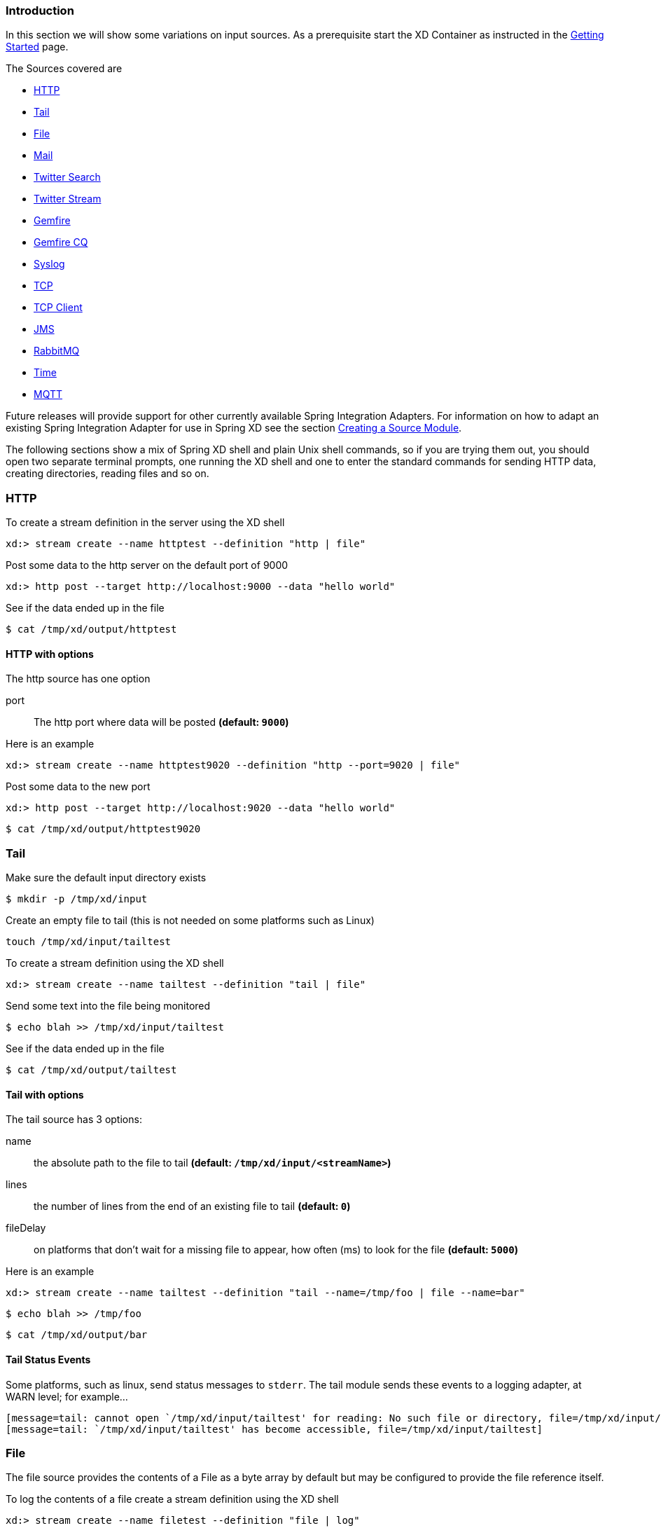 === Introduction
In this section we will show some variations on input sources.  As a prerequisite start the XD Container
as instructed in the link:Getting-Started#getting-started[Getting Started] page.

The Sources covered are

* <<http, HTTP>>
* <<tail, Tail>>
* <<file, File>>
* <<mail_source, Mail>>
* <<twittersearch, Twitter Search>>
* <<twitterstream, Twitter Stream>>
* <<gemfire-source, Gemfire>>
* <<gemfire-cq,Gemfire CQ>>
* <<syslog, Syslog>>
* <<tcp, TCP>> 
* <<tcp-client, TCP Client>> 
* <<jms, JMS>>
* <<rabbit, RabbitMQ>>
* <<time, Time>>
* <<mqtt, MQTT>>

Future releases will provide support for other currently available Spring Integration Adapters.  For information on how to adapt an existing Spring Integration Adapter for use in Spring XD see the section link:Creating-a-Source-Module#creating-a-source-module[Creating a Source Module].

The following sections show a mix of Spring XD shell and plain Unix shell commands, so if you are trying them out, you should open two separate terminal prompts, one running the XD shell and one to enter the standard commands for sending HTTP data, creating directories, reading files and so on.

[[http]]
=== HTTP

To create a stream definition in the server using the XD shell

    xd:> stream create --name httptest --definition "http | file"

Post some data to the http server on the default port of 9000

     xd:> http post --target http://localhost:9000 --data "hello world"

See if the data ended up in the file

     $ cat /tmp/xd/output/httptest

==== HTTP with options

The http source has one option

port:: The http port where data will be posted *(default: `9000`)*

Here is an example 

    xd:> stream create --name httptest9020 --definition "http --port=9020 | file"

Post some data to the new port

    xd:> http post --target http://localhost:9020 --data "hello world"

    $ cat /tmp/xd/output/httptest9020

[[tail]]
=== Tail

Make sure the default input directory exists

     $ mkdir -p /tmp/xd/input

Create an empty file to tail (this is not needed on some platforms such as Linux)

     touch /tmp/xd/input/tailtest  

To create a stream definition using the XD shell

    xd:> stream create --name tailtest --definition "tail | file"

Send some text into the file being monitored 

     $ echo blah >> /tmp/xd/input/tailtest

See if the data ended up in the file
     
     $ cat /tmp/xd/output/tailtest

==== Tail with options

The tail source has 3 options:

name:: the absolute path to the file to tail *(default: `/tmp/xd/input/<streamName>`)*
lines:: the number of lines from the end of an existing file to tail *(default: `0`)*
fileDelay:: on platforms that don't wait for a missing file to appear, how often (ms) to look for the file *(default: `5000`)*

Here is an example 

     xd:> stream create --name tailtest --definition "tail --name=/tmp/foo | file --name=bar"

     $ echo blah >> /tmp/foo

     $ cat /tmp/xd/output/bar


==== Tail Status Events

Some platforms, such as linux, send status messages to `stderr`. The tail module sends these events to a logging adapter, at WARN level; for example...

----
[message=tail: cannot open `/tmp/xd/input/tailtest' for reading: No such file or directory, file=/tmp/xd/input/tailtest]
[message=tail: `/tmp/xd/input/tailtest' has become accessible, file=/tmp/xd/input/tailtest]
----

[[file]]
=== File

The file source provides the contents of a File as a byte array by default but may be configured to provide the file reference itself.    

To log the contents of a file create a stream definition using the XD shell

    xd:> stream create --name filetest --definition "file | log"

The file source by default will look into a directory named after the stream, in this case /tmp/xd/input/filetest

Note the above will log the raw bytes. For text files, it is normally desirable to output the contents as plain text. To do this, set the _outputType_ parameter: 

    xd:> stream create --name filetest --definition "file --outputType=text/plain | log"

For more details on the use of the _outputType_ parameter see link:Type-conversion#type-conversion[Type Conversion]

Copy a file into the directory `/tmp/xd/input/filetest` and observe its contents being logged in the XD Container.

==== File with options

The file source has 5 options

dir:: The absolute path to the directory to monitor for files *(default: `/tmp/xd/input/<streamName>`)*
preventDuplicates:: Default value is `true` to prevent the same file from being processed twice.
pattern:: A filter expression (Ant style) that accepts only files that match the pattern.
fixedDelay:: The fixed delay polling interval specified in seconds *(default: 5)*
ref:: Set to true to output the File object itself. This is useful in some cases in which the file contents are large and it would be more efficient to send the file path across the network than the contents. This option requires that the file be in a shared file system.

[[mail_source]]
=== Mail sources
Spring XD provides two modules for receiving emails. Both have very similar options so they'll be described together here. The first one is named `imap` and only supports the imap protocol, using the `IDLE` command. As such, it does not use polling. Instead messages are pushed as soon as they arrive. The other module is named `mail` and supports all protocols (pop & imap), but it uses polling.

Let's see an example:

  xd:> stream create --name mailstream --definition "mail --host=imap.gmail.com --username=your.user@gmail.com --password=secret | file"

Then send an email to yourself and you should see it appear inside a file at `/tmp/xd/output/mailstream`

The full list of options for the `mail` and `imap` sources is below (most of them can be configured once and for all in the `mail.properties` file):

protocol:: the protocol to use amongst pop3, pop3s, imap, imaps (only imap variants for the `imap` module). *(default: `imaps`)*
username:: the username to use to connect to the mail server *(no default)*
password:: the password to use to connect to the mail server *(no default)*
host:: the hostname of the mail server *(default: `localhost`)*
port:: the port of the mail server *(default: none, use the default port according to the protocol used)*
folder:: the folder to take emails from *(default: `INBOX`)*
markAsRead:: whether to mark emails as read once they've been fetched by the module *(default: `false`)*
delete:: whether to delete the emails once they've been fetched by the module *(default: `true`)*
fixedDelay:: *Does not apply to the `imap` source*, the polling interval used for looking up messages, expressed in seconds. *(default: `60`)*
charset:: the charset used to transform the body of the incoming emails to Strings. *(default: `UTF-8`)*

[WARNING]
Of special attention are the `markAsRead` and `delete` options, which by default will *delete* the emails once they are consumed. It is hard to come up with a sensible default option for this (please refer to the Spring Integration documentation section on mail handling for a discussion about this), so just be aware that the default for XD is to delete incoming messages.


[[twittersearch]]
=== Twitter Search

The twittersearch source has four parameters

query:: The query that will be run against Twitter *(required)*  For information on how to construct a query, visit https://dev.twitter.com/docs/using-search[Using Search].
consumerKey:: An application consumer key issued by twitter
consumerSecret:: The secret corresponding to the `consumerKey`
fixedDelay:: The fixed delay polling interval specified in miliseconds *(default: 5000)*

To get a `consumerKey` and `consumerSecret` you need to register a twitter application. If you don't already have one set up, you can create an app at the https://dev.twitter.com/apps[Twitter Developers] site to get these credentials.

To create a stream definition in the server using the XD shell

    xd:> stream create --name springone2gx --definition "twittersearch --consumerKey=<your_key> --consumerSecret=<your_secret> --query='#springone2gx' | file"

Make sure the default output directory for the `file` sink exists

     $ mkdir -p /tmp/xd/output/

Let the twittersearch run for a little while and then check to see 
if some data ended up in the file

     $ cat /tmp/xd/output/springone2gx

TIP: For both `twittersearch` and `twitterstream` you can fill in in the `conf/twitter.properties` file instead of using the DSL parameters to supply keys and secrets.

[[twitterstream]]
=== Twitter Stream

This source ingests data from Twitter's https://dev.twitter.com/docs/streaming-apis/streams/public[streaming] API. It uses the https://dev.twitter.com/docs/streaming-apis/streams/public[sample and filter] stream endpoints rather than the full "firehose" which needs special access. The endpoint used will depend on the parameters you supply in the stream definition (some are specific to the filter endpoint).

You need to supply all keys and secrets (both consumer and accessToken) to authenticate for this source, so it is easiest if you just add these to the `XD_HOME/config/twitter.properties` file. Stream creation is then straightforward:

    xd:> stream create --name tweets --definition "twitterstream | file"

The parameters available are pretty much the same as those listed in the https://dev.twitter.com/docs/streaming-apis/parameters[API docs] and unless otherwise stated, the accepted formats are the same.

https://dev.twitter.com/docs/streaming-apis/parameters#delimited[delimited]:: set to `true` to get length delimiters in the stream data (defaults to `false`)

https://dev.twitter.com/docs/streaming-apis/parameters#stall_warnings[stallWarnings]:: set to `true` to enable stall warnings (defaults to `false`)

https://dev.twitter.com/docs/streaming-apis/parameters#filter_level[filterLevel]:: controls which tweets make it through to the stream (defaults to `null`)

https://dev.twitter.com/docs/streaming-apis/parameters#language[language]:: comma delimited set of languages to retain (defaults to `null`)

https://dev.twitter.com/docs/streaming-apis/parameters#follow[follow]:: comma delimited set of user ids whose tweets should be sent to the stream (defaults to `null`)

https://dev.twitter.com/docs/streaming-apis/parameters#track[track]:: which terms to look for in tweets (defaults to `null`)

https://dev.twitter.com/docs/streaming-apis/parameters#locations[locations]:: a comma-separated list of longitude,latitude pairs specifying a set of bounding boxes to filter Tweets (defaults to `null`)

[[gemfire-source]]
=== GemFire
This source configures a cache and replicated region in the XD container process along with a Spring Integration GemFire inbound channel adapter, backed by a CacheListener that outputs messages triggered by an external entry event on the region. By default the payload contains the updated entry value, but may be controlled by passing in a SpEL expression that uses the http://www.vmware.com/support/developer/vfabric-gemfire/700-api/com/gemstone/gemfire/cache/EntryEvent.html[EntryEvent] as the evaluation context. 

==== Options

The Gemfire CacheListener source has the following options

regionName:: The name of the region for which events are to be monitored *(required, String)*
cacheEventExpression:: An optional SpEL expression referencing the event. *(default: `newValue`)*

==== Example
Use of the gemfire source requires an external process that creates or updates entries in a GemFire region. Such events may trigger an XD process. For example, suppose a sales application creating and updating orders in a replicated GemFire region named `orders` . To trigger an XD stream, the XD container must join the GemFire distributed system and create a replica of the region, to which a cache listener is bound via the GemFire inbound channel adapter.

     xd:>stream create --name orderStream --definition "gemfire --regionName=orders | file --inputType=application/json"

In the above example, it is presumed the cache entries are Order POJOs. In this case, it may be convenient to convert to JSON before writing to the file. 

[[gemfire-cq]]
=== GemFire Continuous Query (CQ)
Continuous query allows client applications to create a GemFire query using Object Query Language(OQL) and register a CQ listener which subscribes to the query and is notified every time the query 's result set changes. The _gemfire_cq_ source registers a CQ which will post CQEvent messages to the stream. 

==== Launching the XD GemFire Server
This source requires a cache server to be running in a separate process and its host and port must be known (NOTE: GemFire locators are not supported yet). The XD distribution includes a GemFire server executable suitable for development and test purposes. This is a Java main class that runs with a Spring configured cache server. The configuration is passed as a command line argument to the server's main method. The configuration includes a cache server port and one or more configured region. XD includes a sample cache configuration called  https://github.com/SpringSource/spring-xd/blob/master/spring-xd-gemfire-server/config/cq-demo.xml[cq-demo]. This starts a server on port 40404 and creates a region named _Stocks_. A Logging cache listener is configured  for the region to log region events.  

Run Gemfire cache server by changing to the gemfire/bin directory and execute

[source,sh]
----
$ ./gemfire-server ../config/cq-demo.xml
----


==== Options

The qemfire-cq source has the following options

query:: The query string in Object Query Language(OQL) *(required, String)*
host:: The host on which the GemFire server is running. *(default: `localhost`)*
port:: The port on which the GemFire server is running. *(default: `40404`)*

Here is an example. Create two streams: One to write http messages to a Gemfire region named _Stocks_, and another to execute the CQ.

    xd:> stream create --name stocks --definition "http --port=9090 | gemfire-json-server --regionName=Stocks --keyExpression=payload.getField('symbol')" 
    xd:> stream create --name cqtest --definition "gemfire-cq --query='Select * from /Stocks where symbol=''VMW''' | file"

Now send some messages to the stocks stream.

     xd:> http post --target http://localhost:9090 --data "{"symbol":"VMW","price":73}"
     xd:> http post --target http://localhost:9090 --data "{"symbol":"VMW","price":78}"
     xd:> http post --target http://localhost:9090 --data "{"symbol":"VMW","price":80}"

Please do not put spaces when separating the JSON key-value pairs, only a comma. 

The _cqtest_ stream is now listening for any stock quote updates for VMW. Presumably, another process is updating the cache. You may create a separate stream to test this (see https://github.com/SpringSource/spring-xd/wiki/GemfireServer[GemfireServer] for instructions).

As updates are posted to the cache you should see them captured in the output file:

    $cat /tmp/xd/output/cqtest

   {"symbol":"VMW","price":73}
   {"symbol":"VMW","price":78}
   {"symbol":"VMW","price":80}

[[syslog]]
=== Syslog

Three syslog sources are provided: `syslog-udp`, `syslog-tcp` and `reactor-syslog`.  The reactor-syslog adapter uses tcp and builds upon the functionality available in https://github.com/reactor/reactor[Reactor] project and provides improved throughput over the syslog-tcp adapter. They all support the following option:

port:: the port on which the system will listen for syslog messages *(default: `11111`)*

To create a stream definition (using shell command)

    xd:> stream create --name syslogtest --definition "syslog-udp --port=1514 | file"

or

    xd:> stream create --name syslogtest --definition "syslog-tcp --port=1514 | file"

Send a test message to the syslog

     logger -p local3.info -t TESTING "Test Syslog Message"

See if the data ended up in the file
     
     $ cat /tmp/xd/output/syslogtest

Refer to your syslog documentation to configure the syslog daemon to forward syslog messages to the stream; some examples are:

UDP - Mac OSX (syslog.conf) and Ubuntu (rsyslog.conf)

    *.*	@localhost:11111 

TCP - Ubuntu (rsyslog.conf)

    $ModLoad omfwd
    *.*	@@localhost:11111

Restart the syslog daemon after reconfiguring.


[[tcp]]
=== TCP
The `tcp` source acts as a server and allows a remote party to connect to XD and submit data over a raw tcp socket.

To create a stream definition in the server, use the following XD shell command

    xd:> stream create --name tcptest --definition "tcp | file"

This will create the default TCP source and send data read from it to the `tcptest` file.

TCP is a streaming protocol and some mechanism is needed to frame messages on the wire. A number of decoders are available, the default being 'CRLF' which is compatible with Telnet.

----
$ telnet localhost 1234
Trying ::1...
Connected to localhost.
Escape character is '^]'.
foo
^]

telnet> quit
Connection closed.
----

See if the data ended up in the file

     $ cat /tmp/xd/output/tcptest

==== TCP with options

The TCP source has the following options

port:: the port on which to listen *(default: `1234`)*
reverseLookup:: perform a reverse DNS lookup on the remote IP Address *(default: `false`)*
socketTimeout:: the timeout (ms) before closing the socket when no data received *(default: `120000`)*
nio:: whether or not to use NIO. NIO is more efficient when there are many connections. *(default: `false`)*
decoder:: how to decode the stream - see below. *(default: `CRLF`)*
binary:: whether the data is binary (true) or text (false). *(default: `false`)*
charset:: the charset used when converting text to `String`. *(default: `UTF-8`)*

==== Available Decoders

.Text Data

CRLF (default):: text terminated by carriage return (0x0d) followed by line feed (0x0a)
LF:: text terminated by line feed (0x0a)
NULL:: text terminated by a null byte (0x00)
STXETX:: text preceded by an STX (0x02) and terminated by an ETX (0x03)

.Text and Binary Data

RAW:: no structure - the client indicates a complete message by closing the socket
L1:: data preceded by a one byte (unsigned) length field (supports up to 255 bytes)
L2:: data preceded by a two byte (unsigned) length field (up to 2^16^-1 bytes)
L4:: data preceded by a four byte (signed) length field (up to 2^31^-1 bytes)


==== Examples

The following examples all use `echo` to send data to `netcat` which sends the data to the source.

The echo options `-en` allows echo to interpret escape sequences and not send a newline.

.CRLF Decoder

    xd:> stream create --name tcptest --definition "tcp | file"

This uses the default (CRLF) decoder and port 1234; send some data

     $ echo -en 'foobar\r\n' | netcat localhost 1234

See if the data ended up in the file

     $ cat /tmp/xd/output/tcptest

.LF Decoder

     xd:> stream create --name tcptest2 --definition "tcp --decoder=LF --port=1235 | file"

     $ echo -en 'foobar\n' | netcat localhost 1235

     $ cat /tmp/xd/output/tcptest2

.NULL Decoder

     xd:> stream create --name tcptest3 --definition "tcp --decoder=NULL --port=1236 | file"

     $ echo -en 'foobar\x00' | netcat localhost 1236

     $ cat /tmp/xd/output/tcptest3

.STXETX Decoder

     xd:> stream create --name tcptest4 --definition "tcp --decoder=STXETX --port=1237 | file"

     $ echo -en '\x02foobar\x03' | netcat localhost 1237

     $ cat /tmp/xd/output/tcptest4

.RAW Decoder

     xd:> stream create --name tcptest5 --definition "tcp --decoder=RAW --port=1238 | file"

     $ echo -n 'foobar' | netcat localhost 1238

     $ cat /tmp/xd/output/tcptest5

.L1 Decoder

     xd:> stream create --name tcptest6 --definition "tcp --decoder=L1 --port=1239 | file"

     $ echo -en '\x06foobar' | netcat localhost 1239

     $ cat /tmp/xd/output/tcptest6

.L2 Decoder

     xd:> stream create --name tcptest7 --definition "tcp --decoder=L2 --port=1240 | file"

     $ echo -en '\x00\x06foobar' | netcat localhost 1240

     $ cat /tmp/xd/output/tcptest7

.L4 Decoder

     xd:> stream create --name tcptest8 --definition "tcp --decoder=L4 --port=1241 | file"

     $ echo -en '\x00\x00\x00\x06foobar' | netcat localhost 1241

     $ cat /tmp/xd/output/tcptest8

==== Binary Data Example

     xd:> stream create --name tcptest9 --definition "tcp --decoder=L1 --port=1242 | file --binary=true"

Note that we configure the `file` sink with `binary=true` so that a newline is not appended.

     $ echo -en '\x08foo\x00bar\x0b' | netcat localhost 1242

----
$ hexdump -C /tmp/xd/output/tcptest9
00000000  66 6f 6f 00 62 61 72 0b                           |foo.bar.|
00000008
----

[[tcp-client]]
=== TCP Client
The `tcp-client` source module uses raw tcp sockets, as does the `tcp` module but contrary to the `tcp` module, acts as a client. Whereas the `tcp` module will open a listening socket and wait for connections from a remote party, the `tcp-client` will initiate the connection to a remote server and emit as messages what that remote server sends over the wire. As an optional feature, the `tcp-client` can itself emit messages to the remote server, so that a simple conversation can take place.

==== TCP Client options
The following options are supported:

host:: the host to connect to *(default: `localhost`)*
port:: the port to connect to *(default: `1234`)*
reverseLookup:: whether to attempt to resolve the host address *(default: `false`)*
nio:: whether to use NIO *(default: `false`)*
encoder:: the encoder to use when sending messages *(default: `LF`, see <<tcp, TCP module>>)*
decoder:: the decoder to use when receiving messages *(default: `LF`, see <<tcp, TCP module>>)*
charset:: the charset to use when converting bytes to String *(default: `UTF-8`)*
bufferSize:: the size of the emitting/receiving buffers *(default: `2048`, _i.e._ 2KB)*
fixedDelay:: the rate at which 'stimulus' messages will be emitted *(default: `5` seconds)*
script:: reference to a script that should transform the counter stimulus to messages to send *(default: use `expression`)*
expression:: a SpEL expression to convert the counter stimulus to a message *(default: `payload.toString()`, _i.e._ emit "1", "2", "3", _etc._)*

==== Implementing a simple conversation
That "stimulus" counter concept bears some explanation. By default, the module will emit (at interval set by `fixedDelay`) an incrementing number, starting at 1. Given that the default is to use an `expression` of `payload.toString()`, this results in the module sending `1, 2, 3, ...` to the remote server.

By using another expression, or more certainly a `script`, one can implement a simple conversation, assuming it is time based. As an example, let's assume we want to join some kind of chat server where one first needs to authenticate, then specify which rooms to join. Lastly, all clients are supposed to send some keepalive commands to make sure that the connection is open.

The following groovy script could be used to that effect:
```groovy
def commands = ['', // index 0 is not used
'LOGIN user=johndoe', // first command sent
'JOIN weather',
'JOIN news',
'JOIN gossip'
]


// payload will contain an incrementing counter, starting at 1
if (commands.size > payload)
  return commands[payload] + "\n"
else 
  return "PING\n"  // send keep alive after 4th 'real' command

```



[[rabbit]]
=== RabbitMQ

The "rabbit" source enables receiving messages from RabbitMQ.

The following example shows the default settings.

Configure a stream:

     xd:> stream create --name rabbittest --definition "rabbit | file --binary=true"

This receives messages from a queue named `rabbittest` and writes them to the default file sink (`/tmp/xd/output/rabbittest.out`). It uses the default RabbitMQ broker running on localhost, port 5672.

The queue(s) must exist before the stream is deployed. We do not create the queue(s) automatically. However, you can easily create a Queue using the RabbitMQ web UI. Then, using that same UI, you can navigate to the "rabbittest" Queue and publish test messages to it.

Notice that the `file` sink has `--binary=true`; this is because, by default, the data emitted by the source will be bytes. This can be modified by setting the `content_type` property on messages to `text/plain`. In that case, the source will convert the message to a `String`; you can then omit the `--binary=true` and the file sink will then append a newline after each message.

To destroy the stream, enter the following at the shell prompt:

    xd:> stream destroy --name rabbittest

==== RabbitMQ with Options

The RabbitMQ Source has the following options

username:: the username to connect to the RabbitMQ broker *(default: `guest` unless `spring.rabbitmq.username` has been overridden in `rabbit.properties`)*
password:: the password to connect to the RabbitMQ broker *(default: `guest` unless `spring.rabbitmq.password` has been overridden in `rabbit.properties`)*
host:: the host (or IP Address) to connect to *(default: `localhost` unless `spring.rabbitmq.host` has been overridden in `rabbit.properties`)*
port:: the port on the `host` *(default: `5672` unless `spring.rabbitmq.port` has been overridden in `rabbit.properties`)*
vhost:: the virtual host *(default: `/` unless `spring.rabbitmq.virtual_host` has been overridden in `rabbit.properties`)*
queues:: the queue(s) from which messages will be received; use a comma-delimited list to receive messages from multiple queues *(default: the stream name)*

Note: the `rabbit.properties` file referred to above is located within the `XD_HOME/config` directory.

[[jms]]
=== JMS

The "jms" source enables receiving messages from JMS.

The following example shows the default settings.

Configure a stream:

     xd:> stream create --name jmstest --definition "jms | file"

This receives messages from a queue named `jmstest` and writes them to the default file sink (`/tmp/xd/output/jmstest`). It uses the default ActiveMQ broker running on localhost, port 61616.

To destroy the stream, enter the following at the shell prompt:

    xd:> stream destroy --name jmstest

To test the above stream, you can use something like the following...

----
public class Broker {

	public static void main(String[] args) throws Exception {
		BrokerService broker = new BrokerService();
		broker.setBrokerName("broker");
		String brokerURL = "tcp://localhost:61616";
		broker.addConnector(brokerURL);
		broker.start();
		ConnectionFactory cf = new ActiveMQConnectionFactory(brokerURL);
		JmsTemplate template = new JmsTemplate(cf);
		while (System.in.read() >= 0) {
			template.convertAndSend("jmstest", "testFoo");
		}
	}
}
----

and `tail -f /tmp/xd/output/jmstest`

Run this as a Java application; each time you hit <enter> in the console, it will send a message to queue `jmstest`.


==== JMS with Options

The JMS Source has the following options

provider:: the JMS provider *(default: `activemq`)*
destination:: the destination name (a `queue` by default) from which messages will be received *(default: `[stream name]`)*
pubSub:: when true, indicates that the destination is a `topic` *(default: `false`)*
durableSubScription:: when true, indicates the subscription to a topic is durable *(default: `false`)*
subscriptionName:: a name that will be assigned to the topic subscription *(default: `[none]`)*
clientId:: an identifier for the client, to be associated with a durable topic subscription *(default: `[none]`)*

Note: the selected broker requires an infrastructure configuration file `jms-<provider>-infrastructure-context.xml` in `modules/common`. This is used to declare any infrastructure beans needed by the provider. See the default (`jms-activemq-infrastructure-context.xml`) for an example. Typically, all that is required is a `ConnectionFactory`. The activemq provider uses a properties file `jms-activemq.properties` which can be found in the `config` directory. This contains the broker URL.

[[time]]
=== Time
The time source will simply emit a String with the current time every so often. It supports the following options:

fixedDelay:: how often to emit a message, expressed in seconds *(default: `1` second)*
format:: how to render the current time, using SimpleDateFormat *(default: `'yyyy-MM-dd HH:mm:ss'`)*


[[mqtt]]
=== MQTT
The mqtt source connects to an mqtt server and receives telemetry messages.

Configure a stream:

     xd:> stream create tcptest --definition "mqtt --url='tcp://localhost:1883' --topics='xd.mqtt.test' |log"

If you wish to use the MQTT Source defaults you can execute the command as follows:

     xd:> stream create tcptest --definition "mqtt | log"


==== Options

The following options are configured in mqtt.properties in XD_HOME/config

    mqtt.url=tcp://localhost:1883
    mqtt.default.client.id=xd.mqtt.client.id
    mqtt.username=guest
    mqtt.password=guest
    mqtt.default.topics=xd.mqtt.test

The defaults are set up to connect to the RabbitMQ MQTT adapter on localhost.

Note that the client id must be no more than 19 characters; this is because `.src` is added and the id must be no more than 23 characters.

The mqtt module accepts the following options, which override the defaults defined above

clientId:: Identifies the client
topics:: The topic(s) to which the source will subscribe
url:: Location of the mqtt broker
username:: The username to use when connecting to the broker
password:: The password to use when connecting to the broker


